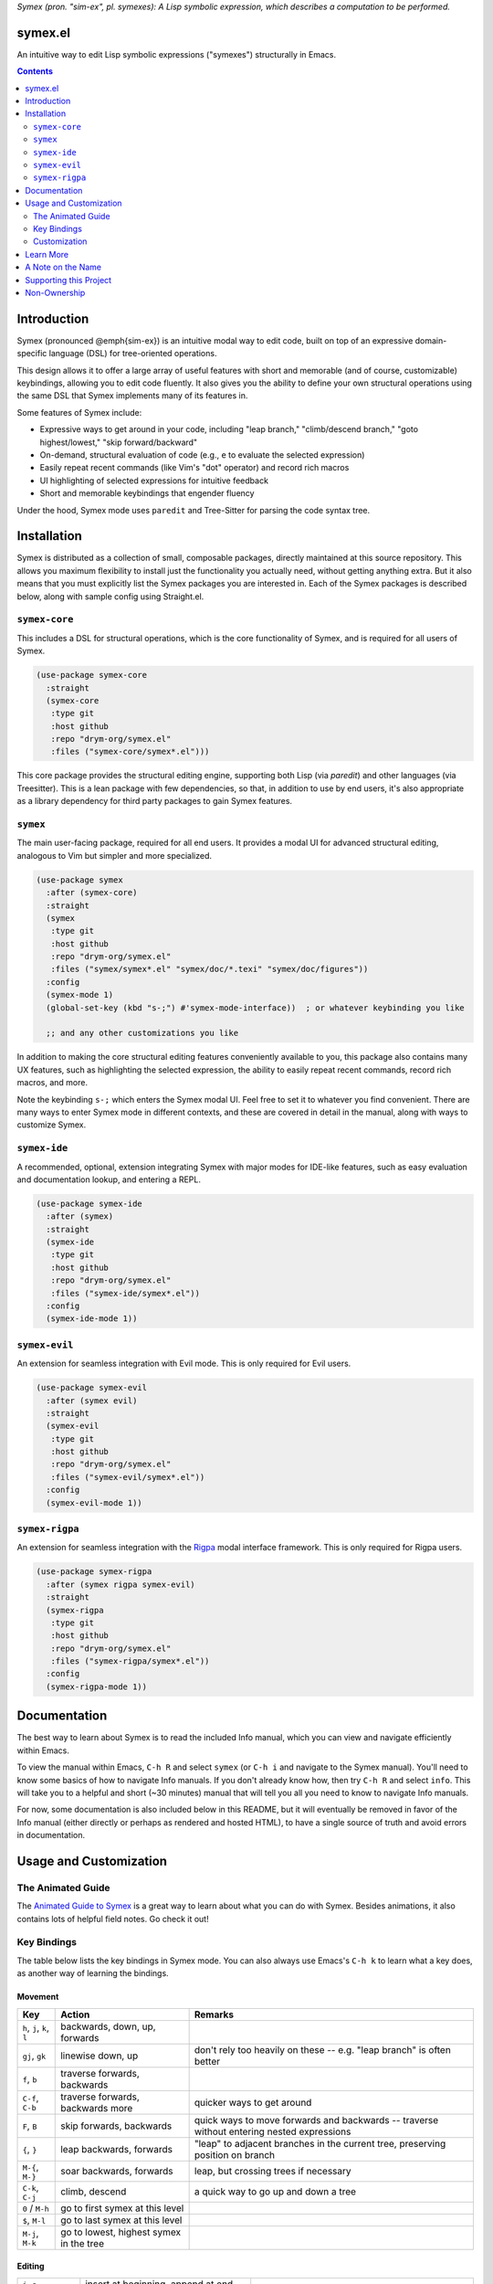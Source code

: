 .. raw:: html

  <p align="center">
    <img src="https://github.com/user-attachments/assets/5c1896bd-f3e6-49b9-b2fe-539e0b741e1a" alt="Symex logo" title="Symex logo" style="cursor:default;"/>
  </p>

*Symex (pron. "sim-ex", pl. symexes): A Lisp symbolic expression, which describes a computation to be performed.*

symex.el
========

.. image:: https://github.com/drym-org/symex.el/actions/workflows/test.yml/badge.svg
    :target: https://github.com/drym-org/symex.el/actions

An intuitive way to edit Lisp symbolic expressions ("symexes") structurally in Emacs.

.. contents:: :depth: 2

Introduction
============

Symex (pronounced @emph{sim-ex}) is an intuitive modal way to edit code, built on top of an expressive domain-specific language (DSL) for tree-oriented operations.

This design allows it to offer a large array of useful features with short and memorable (and of course, customizable) keybindings, allowing you to edit code fluently. It also gives you the ability to define your own structural operations using the same DSL that Symex implements many of its features in.

Some features of Symex include:

- Expressive ways to get around in your code, including "leap branch," "climb/descend branch," "goto highest/lowest," "skip forward/backward"
- On-demand, structural evaluation of code (e.g., ``e`` to evaluate the selected expression)
- Easily repeat recent commands (like Vim's "dot" operator) and record rich macros
- UI highlighting of selected expressions for intuitive feedback
- Short and memorable keybindings that engender fluency

Under the hood, Symex mode uses ``paredit`` and Tree-Sitter for parsing the code syntax tree.

Installation
============

Symex is distributed as a collection of small, composable packages, directly maintained at this source repository. This allows you maximum flexibility to install just the functionality you actually need, without getting anything extra. But it also means that you must explicitly list the Symex packages you are interested in. Each of the Symex packages is described below, along with sample config using Straight.el.

``symex-core``
--------------

This includes a DSL for structural operations, which is the core functionality of Symex, and is required for all users of Symex.

.. code-block:: elisp

  (use-package symex-core
    :straight
    (symex-core
     :type git
     :host github
     :repo "drym-org/symex.el"
     :files ("symex-core/symex*.el")))

This core package provides the structural editing engine, supporting both Lisp (via `paredit`) and other languages (via Treesitter). This is a lean package with few dependencies, so that, in addition to use by end users, it's also appropriate as a library dependency for third party packages to gain Symex features.

``symex``
---------

The main user-facing package, required for all end users. It provides a modal UI for advanced structural editing, analogous to Vim but simpler and more specialized.

.. code-block:: elisp

  (use-package symex
    :after (symex-core)
    :straight
    (symex
     :type git
     :host github
     :repo "drym-org/symex.el"
     :files ("symex/symex*.el" "symex/doc/*.texi" "symex/doc/figures"))
    :config
    (symex-mode 1)
    (global-set-key (kbd "s-;") #'symex-mode-interface))  ; or whatever keybinding you like

    ;; and any other customizations you like

In addition to making the core structural editing features conveniently available to you, this package also contains many UX features, such as highlighting the selected expression, the ability to easily repeat recent commands, record rich macros, and more.

Note the keybinding ``s-;`` which enters the Symex modal UI. Feel free to set it to whatever you find convenient. There are many ways to enter Symex mode in different contexts, and these are covered in detail in the manual, along with ways to customize Symex.

``symex-ide``
-------------

A recommended, optional, extension integrating Symex with major modes for IDE-like features, such as easy evaluation and documentation lookup, and entering a REPL.

.. code-block:: elisp

  (use-package symex-ide
    :after (symex)
    :straight
    (symex-ide
     :type git
     :host github
     :repo "drym-org/symex.el"
     :files ("symex-ide/symex*.el"))
    :config
    (symex-ide-mode 1))

``symex-evil``
--------------

An extension for seamless integration with Evil mode. This is only required for Evil users.

.. code-block:: elisp

  (use-package symex-evil
    :after (symex evil)
    :straight
    (symex-evil
     :type git
     :host github
     :repo "drym-org/symex.el"
     :files ("symex-evil/symex*.el"))
    :config
    (symex-evil-mode 1))

``symex-rigpa``
---------------

An extension for seamless integration with the `Rigpa <https://github.com/countvajhula/rigpa>`_ modal interface framework. This is only required for Rigpa users.

.. code-block:: elisp

  (use-package symex-rigpa
    :after (symex rigpa symex-evil)
    :straight
    (symex-rigpa
     :type git
     :host github
     :repo "drym-org/symex.el"
     :files ("symex-rigpa/symex*.el"))
    :config
    (symex-rigpa-mode 1))

Documentation
=============

The best way to learn about Symex is to read the included Info manual, which you can view and navigate efficiently within Emacs.

To view the manual within Emacs, ``C-h R`` and select ``symex`` (or ``C-h i`` and navigate to the Symex manual). You'll need to know some basics of how to navigate Info manuals. If you don't already know how, then try ``C-h R`` and select ``info``. This will take you to a helpful and short (~30 minutes) manual that will tell you all you need to know to navigate Info manuals.

For now, some documentation is also included below in this README, but it will eventually be removed in favor of the Info manual (either directly or perhaps as rendered and hosted HTML), to have a single source of truth and avoid errors in documentation.

Usage and Customization
=======================

The Animated Guide
------------------

The `Animated Guide to Symex <https://countvajhula.com/2021/09/25/the-animated-guide-to-symex/>`_ is a great way to learn about what you can do with Symex. Besides animations, it also contains lots of helpful field notes. Go check it out!

Key Bindings
------------

The table below lists the key bindings in Symex mode. You can also always use Emacs's ``C-h k`` to learn what a key does, as another way of learning the bindings.

Movement
~~~~~~~~

.. list-table::
   :header-rows: 1

   * - Key
     - Action
     - Remarks

   * - ``h``, ``j``, ``k``, ``l``
     - backwards, down, up, forwards
     -

   * - ``gj``, ``gk``
     - linewise down, up
     - don't rely too heavily on these -- e.g. "leap branch" is often better

   * - ``f``, ``b``
     - traverse forwards, backwards
     -

   * - ``C-f``, ``C-b``
     - traverse forwards, backwards more
     - quicker ways to get around

   * - ``F``, ``B``
     - skip forwards, backwards
     - quick ways to move forwards and backwards -- traverse without entering nested expressions

   * - ``{``, ``}``
     - leap backwards, forwards
     - "leap" to adjacent branches in the current tree, preserving position on branch

   * - ``M-{``, ``M-}``
     - soar backwards, forwards
     - leap, but crossing trees if necessary

   * - ``C-k``, ``C-j``
     - climb, descend
     - a quick way to go up and down a tree

   * - ``0`` / ``M-h``
     - go to first symex at this level
     -

   * - ``$``, ``M-l``
     - go to last symex at this level
     -

   * - ``M-j``, ``M-k``
     - go to lowest, highest symex in the tree
     -

Editing
~~~~~~~

.. list-table::

   * - ``i``, ``a``
     - insert at beginning, append at end
     -

   * - ``I``, ``A``
     - insert before, append after
     -

   * - ``o``, ``O``
     - open line below, above
     -

   * - ``(``, ``[``
     - create symex with indicated delimiter
     -

   * - ``)``, ``]``
     - wrap symex with indicated delimiter
     -

   * - ``C-'``, ``C-,``, `````, ``C-```
     - cycle quoting, cycle unquoting, add quoting level, remove quoting level
     -

   * - ``w``, ``W``
     - wrap with parens and insert, wrap and append
     -

   * - ``x``, ``X``, ``D``
     - delete, delete backwards, delete remaining
     -

   * - ``c``, ``C``
     - change, change remaining
     -

   * - ``y``, ``Y``, ``p``, ``P``
     - yank (copy), yank remaining, paste after, paste before
     -

   * - ``C--``, ``s``
     - clear, replace/substitute
     -

   * - ``S``
     - change "surrounding" delimiter
     -

   * - ``H``, ``L``
     - move/shift symex backwards, forwards
     -

   * - ``M-H``, ``M-L``
     - move/shift symex backwards, forwards as far as possible on line or column
     - Remember that usually the Meta prefix ``M-`` means "the most" and the Shift prefix ``S-`` means an action or "to shift" in a direction

   * - ``K``
     - raise
     -

   * - ``C-S-j`` / ``C-{``, ``C-S-k`` / ``C-}``
     - emit backwards, forwards
     -

   * - ``C-S-h`` / ``C-(``, ``C-S-l`` / ``C-)``
     - capture backwards, forwards
     -

   * - ``z``, ``Z``
     - swallow head, swallow tail
     -

   * - ``|``, ``&``
     - split, join/merge
     -

   * - ``-``
     - splice
     - clip the delimiters, joining the symex to the containing expression

   * - ``>``, ``C->`` / ``C-S-o``
     - insert newline before, append newline after
     -

   * - ``<``,  ``J`` / ``C-<``
     - join with preceding line, join with next line
     -

   * - ``M-J`` / ``M-<``
     - collapse to a single line
     -

   * - ``M->``
     - unfurl across multiple lines
     -

   * - ``C-M-<``, ``C-M->``
     - collapse remaining, unfurl remaining
     -

   * - ``=``, ``<tab>``
     - tidy
     - indent and remove extraneous whitespace

   * - ``C-=``, ``C-<tab>``
     - tidy remaining
     - tidy remaining symexes at this level

   * - ``M-=`` / ``M-<tab>``
     - tidy recursively
     - tidies while traversing the symex from the highest branch to the root, for cases where a simple tidy isn't adequate

   * - ``;``, ``M-;``
     - comment out, comment out remaining
     -

Control
~~~~~~~

.. list-table::

   * - ``e``, ``E``, ``d``, ``M-e``, ``C-M-e``, ``T``
     - evaluate, evaluate remaining, evaluate definition, evaluate recursively, pretty evaluate, evaluate as "thunk"
     - ``T`` evaluates the indicated symex as if it were wrapped with parentheses, i.e. invoking it as a function, passing no arguments

   * - ``:``
     - eval-expression
     - evaluate an arbitrary expression in the minibuffer

   * - ``t``
     - switch to a scratch buffer
     -

   * - ``M``
     - display the messages buffer alongside
     -

   * - ``r``
     - go to REPL
     -

   * - ``R`` / ``X``
     - run/eval the buffer
     -

   * - ``C-;``
     - evaluate, and insert result
     -

   * - ``H-h``
     - toggle highlight
     -

   * - ``?``
     - describe / lookup documentation
     -

   * - ``<return>``
     - enter insertion state
     -

   * - ``<escape>``
     - exit
     -

Customization
-------------

Please read the manual to learn how to customize Symex.

Learn More
==========

.. raw:: html

  <p align="center">
    <img src="https://user-images.githubusercontent.com/401668/98453162-e3ca2f00-210a-11eb-8669-c1048ff4547c.jpg" width="618" height="410" alt="Symex the Squirrel" title="Symex the Squirrel" style="cursor:default;"/>
  </p>

Learn more about the implementation and see some usage examples in the video overview (given at an `Emacs SF <https://www.meetup.com/Emacs-SF/>`_ meetup in 2019):

.. raw:: html

  <p align="center">
    <a href="https://www.youtube.com/watch?v=a5s1ScTx8Zk">
      <img src="https://i.imgur.com/tk1x1p0.jpg" alt="Watch video" title="Watch video"/>
    </a>
  </p>

A Note on the Name
==================
A little while ago I was discussing Lisp syntax with `@apromessi <https://github.com/apromessi>`_:

    Me: "...And so we have these sex-puhs..."
    
    A: "Excuse me?"
    
    Me: "Oh, I mean ess expressions! It stands for symbolic expression."
    
    A: "Why not just call it sym-ex?"
    
    Me: [mindblown]
    
    A: "..."

Lisp has inherited a few oddball names from its deep prehistory, including the infamous ``car`` and ``cdr`` for the ``first`` and the ``rest`` of the `elements in a list <http://www.blogbyben.com/2011/04/best-bumper-sticker-ever.html>`_. But S-expression / sex-puh / symbolic expression are all somewhat of a mouthful too. Here are a few reasons why we might want to consider using "sym-ex" instead:

"Symbolic expression": 6 syllables, long in written form too

"S-expression": 4 syllables, I find this name confusing at least partially because it is a single-letter acronym which is unusual. In addition, it is long in written form.

"Sexpuh" / "sex-p" / "sexpr": 2 syllables, short in written form. But I mean, these are terrible.

"s-ex": Speaks for itself.

"Symex": 2 syllables, short in written form, has normal linguistic analogues like "complex/complexes," and it's fun to say! Symex also sounds like `Ibex <https://en.wikipedia.org/wiki/Ibex>`_, and that's obviously a plus.

Supporting this Project
=======================

Please make any financial contributions in one of the following ways:

- by Venmo to ``@Sid-K``
- by Paypal to skasivaj at gmail dot com

Please mention "Symex" in your message.

This project follows Attribution-Based Economics as described in `drym-org/foundation <https://github.com/drym-org/foundation>`_. Any financial contributions will be distributed to contributors and antecedents as agreed-upon in a collective process that anyone may participate in. To see the current distributions, take a look at `abe/attributions.txt <https://github.com/drym-org/symex.el/blob/main/abe/attributions.txt>`_. To see payments made into and out of the project, see the `abe <https://github.com/drym-org/symex.el/blob/main/abe/>`__ folder. If your payment is not reflected there within 3 days, or if you would prefer to, you are welcome to submit an issue or pull request to report the payment yourself -- all payments into and out of the repository are to be publicly reported (but may be anonymized if desired).

Additionally, if your voluntary payments exceed the agreed-upon "market price" of the project (see `price.txt <https://github.com/drym-org/symex.el/blob/main/abe/price.txt>`_), that additional amount will be treated as an investment, entitling you to a share in future revenues, including payments made to the project in the future or attributive revenue from other projects.

This project will distribute payments according to the ABE guidelines specified in the constitution. In particular, it may take up to 90 days to distribute the initial payments if DIA has not already been conducted for this project. After that, payments will be distributed to contributors (including investors) at each meeting of the `DIA congress <https://github.com/drym-org/dia-symex>`__ (e.g. approximately quarterly).

Non-Ownership
=============

This work is not owned by anyone. Please see the `Declaration of Non-Ownership <https://github.com/drym-org/foundation/blob/main/Declaration_of_Non_Ownership.md>`_.

